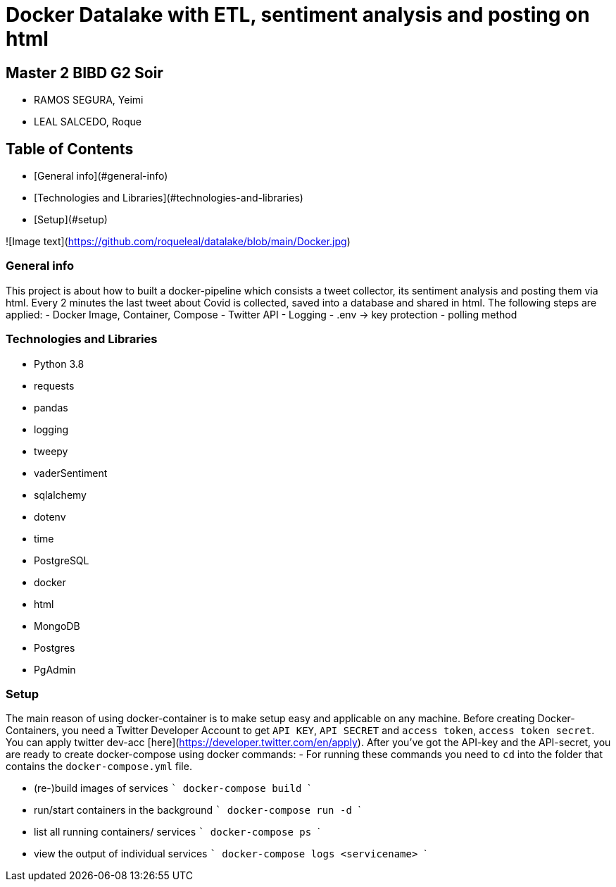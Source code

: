 # Docker Datalake with ETL, sentiment analysis and posting on html
 
## Master 2 BIBD G2 Soir
- RAMOS SEGURA, Yeimi
- LEAL SALCEDO, Roque

## Table of Contents
- [General info](#general-info)
- [Technologies and Libraries](#technologies-and-libraries)
- [Setup](#setup)

![Image text](https://github.com/roqueleal/datalake/blob/main/Docker.jpg) 


### General info
This project is about how to built a docker-pipeline which consists a tweet collector, its sentiment analysis and posting them via html.  
Every 2 minutes the last tweet about Covid is collected, saved into a database and shared in html.  
The following steps are applied:
- Docker Image, Container, Compose
- Twitter API
- Logging
- .env -> key protection
- polling method

### Technologies and Libraries
- Python 3.8
	- requests
	- pandas
	- logging
	- tweepy
	- vaderSentiment
	- sqlalchemy
	- dotenv
	- time
- PostgreSQL
- docker
- html
- MongoDB
- Postgres
- PgAdmin

### Setup
The main reason of using docker-container is to make setup easy and applicable on any machine.
Before creating Docker-Containers, you need a Twitter Developer Account to get `API KEY`, `API SECRET` and `access token`, `access token secret`.  
You can apply twitter dev-acc [here](https://developer.twitter.com/en/apply).  
After you've got the API-key and the API-secret, you are ready to create docker-compose using docker commands:
- For running these commands you need to `cd` into the folder that contains the `docker-compose.yml` file.

- (re-)build images of services 
    ```
    docker-compose build
    ```

- run/start containers in the background
    ```
    docker-compose run -d
    ```

- list all running containers/ services
    ```
    docker-compose ps
    ```

- view the output of individual services
    ```
    docker-compose logs <servicename>
    ```
